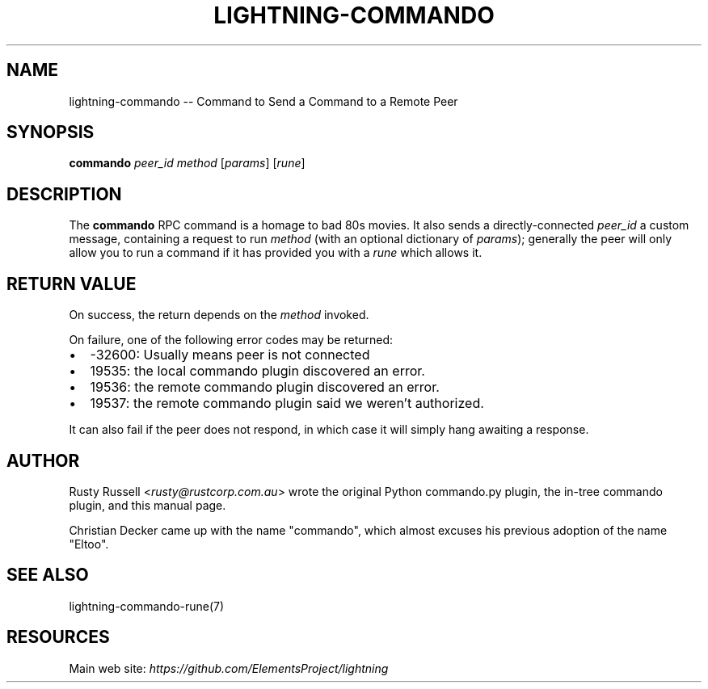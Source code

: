 .\" -*- mode: troff; coding: utf-8 -*-
.TH "LIGHTNING-COMMANDO" "7" "" "Core Lightning v0.12.1" ""
.SH
NAME
.LP
lightning-commando -- Command to Send a Command to a Remote Peer
.SH
SYNOPSIS
.LP
\fBcommando\fR \fIpeer_id\fR \fImethod\fR [\fIparams\fR] [\fIrune\fR]
.SH
DESCRIPTION
.LP
The \fBcommando\fR RPC command is a homage to bad 80s movies.  It also
sends a directly-connected \fIpeer_id\fR a custom message, containing a
request to run \fImethod\fR (with an optional dictionary of \fIparams\fR);
generally the peer will only allow you to run a command if it has
provided you with a \fIrune\fR which allows it.
.SH
RETURN VALUE
.LP
On success, the return depends on the \fImethod\fR invoked.
.PP
On failure, one of the following error codes may be returned:
.IP "\(bu" 2
-32600: Usually means peer is not connected
.if n \
.sp -1
.if t \
.sp -0.25v
.IP "\(bu" 2
19535: the local commando plugin discovered an error.
.if n \
.sp -1
.if t \
.sp -0.25v
.IP "\(bu" 2
19536: the remote commando plugin discovered an error.
.if n \
.sp -1
.if t \
.sp -0.25v
.IP "\(bu" 2
19537: the remote commando plugin said we weren't authorized.
.LP
It can also fail if the peer does not respond, in which case it will simply
hang awaiting a response.
.SH
AUTHOR
.LP
Rusty Russell <\fIrusty@rustcorp.com.au\fR> wrote the original Python
commando.py plugin, the in-tree commando plugin, and this manual page.
.PP
Christian Decker came up with the name \(dqcommando\(dq, which almost
excuses his previous adoption of the name \(dqEltoo\(dq.
.SH
SEE ALSO
.LP
lightning-commando-rune(7)
.SH
RESOURCES
.LP
Main web site: \fIhttps://github.com/ElementsProject/lightning\fR
\" SHA256STAMP:304715ff7e05c85d2b1c002b5e5775e5d7cf2712cdb45408345d5457632403cb
